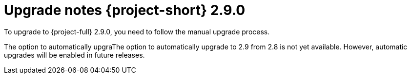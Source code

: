// Module included in the following assemblies:
//
// * documentation/doc-Release_notes/master.adoc

:_mod-docs-content-type: CONCEPT

[id="mtv-upgrade-2-9-0_{context}"]
= Upgrade notes {project-short} 2.9.0

To upgrade to {project-full} 2.9.0, you need to follow the manual upgrade process.

The option to automatically upgraThe option to automatically upgrade to 2.9 from 2.8 is not yet available. However, automatic upgrades will be enabled in future releases.

